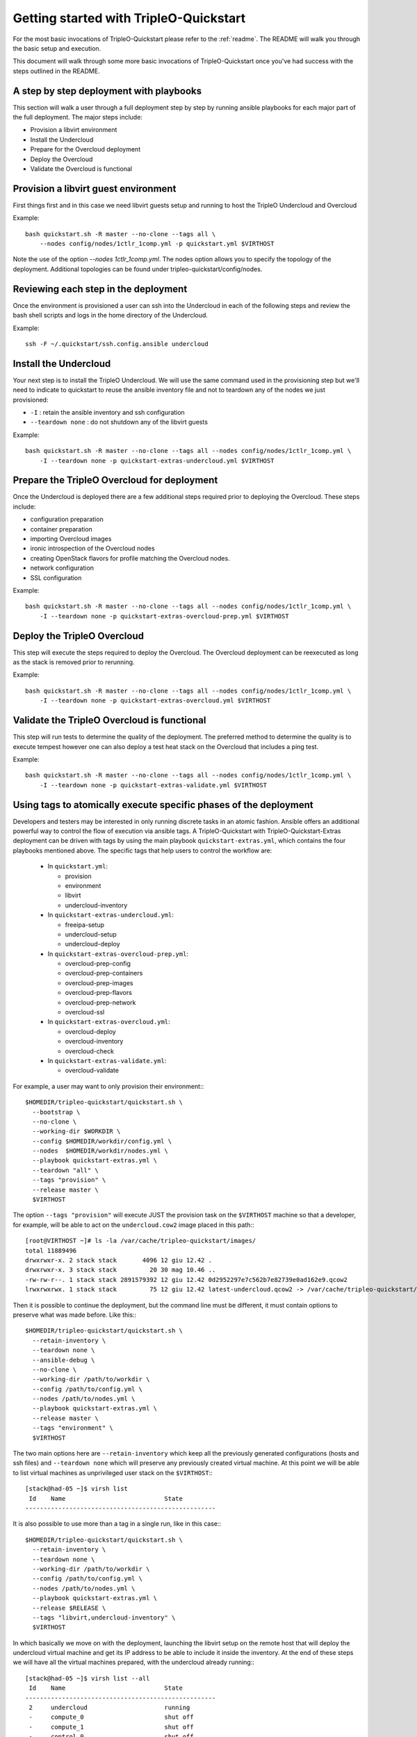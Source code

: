.. _node-configuration:

Getting started with TripleO-Quickstart
=======================================

For the most basic invocations of TripleO-Quickstart please refer to the
:ref:`readme`.  The README will walk you through the basic setup
and execution.

This document will walk through some more basic invocations of
TripleO-Quickstart once you've had success with the steps outlined in the
README.

A step by step deployment with playbooks
----------------------------------------

This section will walk a user through a full deployment step by step by running
ansible playbooks for each major part of the full deployment.  The major steps
include:

* Provision a libvirt environment
* Install the Undercloud
* Prepare for the Overcloud deployment
* Deploy the Overcloud
* Validate the Overcloud is functional

Provision a libvirt guest environment
-------------------------------------

First things first and in this case we need libvirt guests
setup and running to host the TripleO Undercloud and Overcloud

Example::

    bash quickstart.sh -R master --no-clone --tags all \
        --nodes config/nodes/1ctlr_1comp.yml -p quickstart.yml $VIRTHOST

Note the use of the option `--nodes 1ctlr_1comp.yml`.  The nodes option allows
you to specify the topology of the deployment.  Additional topologies can be
found under tripleo-quickstart/config/nodes.

Reviewing each step in the deployment
-------------------------------------

Once the environment is provisioned a user can ssh into the Undercloud in each
of the following steps and review the bash shell scripts and logs in the home
directory of the Undercloud.

Example::

    ssh -F ~/.quickstart/ssh.config.ansible undercloud

Install the Undercloud
----------------------

Your next step is to install the TripleO Undercloud.  We will use the same
command used in the provisioning step but we'll need to indicate to quickstart
to reuse the ansible inventory file and not to teardown any of the nodes we just
provisioned:

* ``-I`` : retain the ansible inventory and ssh configuration
* ``--teardown none`` : do not shutdown any of the libvirt guests

Example::

    bash quickstart.sh -R master --no-clone --tags all --nodes config/nodes/1ctlr_1comp.yml \
        -I --teardown none -p quickstart-extras-undercloud.yml $VIRTHOST

Prepare the TripleO Overcloud for deployment
--------------------------------------------

Once the Undercloud is deployed there are a few additional steps required prior
to deploying the Overcloud.  These steps include:

* configuration preparation
* container preparation
* importing Overcloud images
* ironic introspection of the Overcloud nodes
* creating OpenStack flavors for profile matching the Overcloud nodes.
* network configuration
* SSL configuration

Example::

    bash quickstart.sh -R master --no-clone --tags all --nodes config/nodes/1ctlr_1comp.yml \
        -I --teardown none -p quickstart-extras-overcloud-prep.yml $VIRTHOST

Deploy the TripleO Overcloud
----------------------------

This step will execute the steps required to deploy the Overcloud.  The
Overcloud deployment can be reexecuted as long as the stack is removed prior to
rerunning.

Example::

    bash quickstart.sh -R master --no-clone --tags all --nodes config/nodes/1ctlr_1comp.yml \
        -I --teardown none -p quickstart-extras-overcloud.yml $VIRTHOST

Validate the TripleO Overcloud is functional
--------------------------------------------

This step will run tests to determine the quality of the deployment. The
preferred method to determine the quality is to execute tempest however one can
also deploy a test heat stack on the Overcloud that includes a ping test.

Example::

    bash quickstart.sh -R master --no-clone --tags all --nodes config/nodes/1ctlr_1comp.yml \
        -I --teardown none -p quickstart-extras-validate.yml $VIRTHOST

Using tags to atomically execute specific phases of the deployment
------------------------------------------------------------------

Developers and testers may be interested in only running discrete tasks in an
atomic fashion. Ansible offers an additional powerful way to control the flow
of execution via ansible tags.
A TripleO-Quickstart with TripleO-Quickstart-Extras deployment can be driven
with tags by using the main playbook ``quickstart-extras.yml``, which contains
the four playbooks mentioned above.
The specific tags that help users to control the workflow are:

  * In ``quickstart.yml``:

    * provision
    * environment
    * libvirt
    * undercloud-inventory

  * In ``quickstart-extras-undercloud.yml``:

    * freeipa-setup
    * undercloud-setup
    * undercloud-deploy

  * In ``quickstart-extras-overcloud-prep.yml``:

    * overcloud-prep-config
    * overcloud-prep-containers
    * overcloud-prep-images
    * overcloud-prep-flavors
    * overcloud-prep-network
    * overcloud-ssl

  * In ``quickstart-extras-overcloud.yml``:

    * overcloud-deploy
    * overcloud-inventory
    * overcloud-check

  * In ``quickstart-extras-validate.yml``:

    * overcloud-validate

For example, a user may want to only provision their environment:::

    $HOMEDIR/tripleo-quickstart/quickstart.sh \
      --bootstrap \
      --no-clone \
      --working-dir $WORKDIR \
      --config $HOMEDIR/workdir/config.yml \
      --nodes  $HOMEDIR/workdir/nodes.yml \
      --playbook quickstart-extras.yml \
      --teardown "all" \
      --tags "provision" \
      --release master \
      $VIRTHOST

The option ``--tags "provision"`` will execute JUST the provision task on the
``$VIRTHOST`` machine so that a developer, for example, will be able to act on
the ``undercloud.cow2`` image placed in this path:::

    [root@VIRTHOST ~]# ls -la /var/cache/tripleo-quickstart/images/
    total 11889496
    drwxrwxr-x. 2 stack stack       4096 12 giu 12.42 .
    drwxrwxr-x. 3 stack stack         20 30 mag 10.46 ..
    -rw-rw-r--. 1 stack stack 2891579392 12 giu 12.42 0d2952297e7c562b7e82739e0ad162e9.qcow2
    lrwxrwxrwx. 1 stack stack         75 12 giu 12.42 latest-undercloud.qcow2 -> /var/cache/tripleo-quickstart/images/0d2952297e7c562b7e82739e0ad162e9.qcow2

Then it is possible to continue the deployment, but the command line must be
different, it must contain options to preserve what was made before.
Like this:::

    $HOMEDIR/tripleo-quickstart/quickstart.sh \
      --retain-inventory \
      --teardown none \
      --ansible-debug \
      --no-clone \
      --working-dir /path/to/workdir \
      --config /path/to/config.yml \
      --nodes /path/to/nodes.yml \
      --playbook quickstart-extras.yml \
      --release master \
      --tags "environment" \
      $VIRTHOST

The two main options here are ``--retain-inventory`` which keep all the
previously generated configurations (hosts and ssh files) and
``--teardown none`` which will preserve any previously created virtual machine.
At this point we will be able to list virtual machines as unprivileged user
stack on the ``$VIRTHOST``:::

    [stack@had-05 ~]$ virsh list
     Id    Name                           State
    ----------------------------------------------------

It is also possible to use more than a tag in a single run, like in this case:::

    $HOMEDIR/tripleo-quickstart/quickstart.sh \
      --retain-inventory \
      --teardown none \
      --working-dir /path/to/workdir \
      --config /path/to/config.yml \
      --nodes /path/to/nodes.yml \
      --playbook quickstart-extras.yml \
      --release $RELEASE \
      --tags "libvirt,undercloud-inventory" \
      $VIRTHOST

In which basically we move on with the deployment, launching the libvirt setup
on the remote host that will deploy the undercloud virtual machine and get its
IP address to be able to include it inside the inventory.
At the end of these steps we will have all the virtual machines prepared, with
the undercloud already running:::

    [stack@had-05 ~]$ virsh list --all
     Id    Name                           State
    ----------------------------------------------------
     2     undercloud                     running
     -     compute_0                      shut off
     -     compute_1                      shut off
     -     control_0                      shut off
     -     control_1                      shut off
     -     control_2                      shut off

And in addition the ``hosts`` file inside the working directory will be
populated with the new data coming from the newly installed undercloud machine,
making us able to access it like this:::

    ssh -F /path/to/workdir/ssh.config.ansible undercloud

At this point we're able to proceed with the undercloud configuration part,
following the same approach and using the tags that are relevant to this
specific phase. Looking at ``quickstart-extras-undercloud.yml`` playbook the
tags for our purpose are ``undercloud-setup`` and ``undercloud-deploy``, so
the command line will be:::

    $HOMEDIR/tripleo-quickstart/quickstart.sh \
      --retain-inventory \
      --teardown none \
      --working-dir /path/to/workdir \
      --config /path/to/config.yml \
      --nodes /path/to/nodes.yml \
      --playbook quickstart-extras.yml \
      --release $RELEASE \
      --tags "undercloud-setup,undercloud-deploy" \
      $VIRTHOST

While the command ends, the user will be able to act on the undercloud and
then when, everything is ready on his side, proceed with the further steps at
the same, atomic, way.
